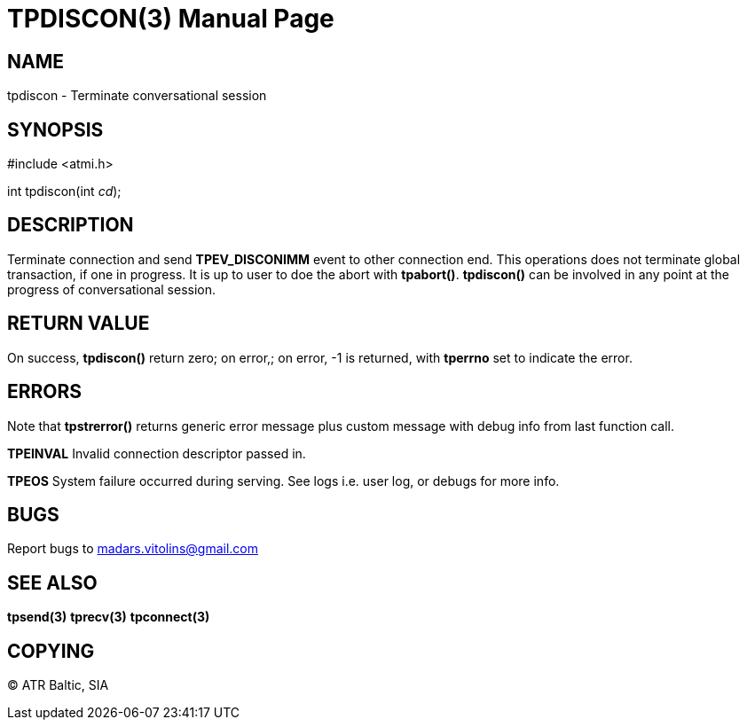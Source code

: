 TPDISCON(3)
===========
:doctype: manpage


NAME
----
tpdiscon - Terminate conversational session


SYNOPSIS
--------
#include <atmi.h>

int tpdiscon(int 'cd');


DESCRIPTION
-----------
Terminate connection and send *TPEV_DISCONIMM* event to other connection end. This operations does not terminate global transaction, if one in progress. It is up to user to doe the abort with *tpabort()*. *tpdiscon()* can be involved in any point at the progress of conversational session.

RETURN VALUE
------------
On success, *tpdiscon()* return zero; on error,; on error, -1 is returned, with *tperrno* set to indicate the error.


ERRORS
------
Note that *tpstrerror()* returns generic error message plus custom message with debug info from last function call.

*TPEINVAL* Invalid connection descriptor passed in.

*TPEOS* System failure occurred during serving. See logs i.e. user log, or debugs for more info.

BUGS
----
Report bugs to madars.vitolins@gmail.com

SEE ALSO
--------
*tpsend(3)* *tprecv(3)* *tpconnect(3)*

COPYING
-------
(C) ATR Baltic, SIA

